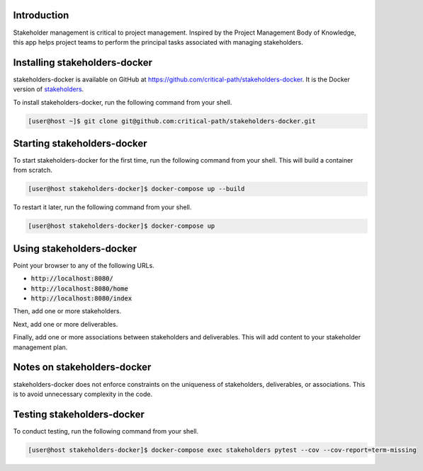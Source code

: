 Introduction
============

Stakeholder management is critical to project management.  Inspired by the Project Management Body of Knowledge, this app helps project teams to perform the principal tasks associated with managing stakeholders.


Installing stakeholders-docker
==============================

stakeholders-docker is available on GitHub at https://github.com/critical-path/stakeholders-docker.  It is the Docker version of `stakeholders <https://github.com/critical-path/stakeholders>`__.

To install stakeholders-docker, run the following command from your shell.

.. code-block:: console

   [user@host ~]$ git clone git@github.com:critical-path/stakeholders-docker.git


Starting stakeholders-docker
============================

To start stakeholders-docker for the first time, run the following command from your shell.  This will build a container from scratch.

.. code-block:: console

   [user@host stakeholders-docker]$ docker-compose up --build

To restart it later, run the following command from your shell.

.. code-block:: console

   [user@host stakeholders-docker]$ docker-compose up


Using stakeholders-docker
=========================

Point your browser to any of the following URLs.

* :code:`http://localhost:8080/`
* :code:`http://localhost:8080/home`
* :code:`http://localhost:8080/index`

Then, add one or more stakeholders.

Next, add one or more deliverables.

Finally, add one or more associations between stakeholders and deliverables.  This will add content to your stakeholder management plan.


Notes on stakeholders-docker
============================

stakeholders-docker does not enforce constraints on the uniqueness of stakeholders, deliverables, or associations.  This is to avoid unnecessary complexity in the code.


Testing stakeholders-docker
===========================

To conduct testing, run the following command from your shell.

.. code-block:: console

   [user@host stakeholders-docker]$ docker-compose exec stakeholders pytest --cov --cov-report=term-missing
